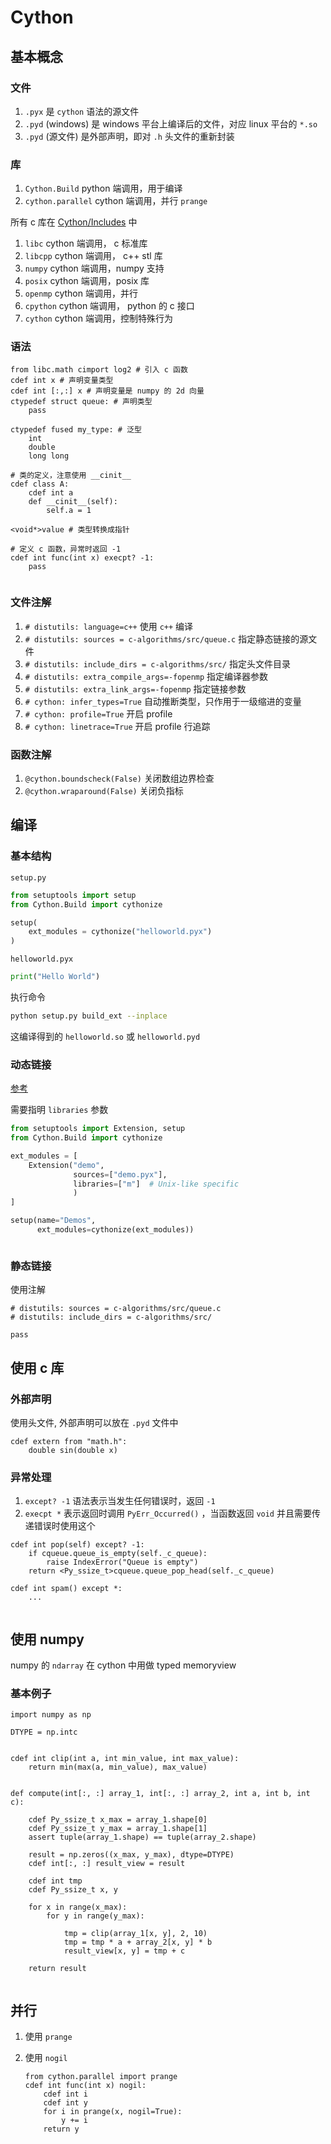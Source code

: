 #+BEGIN_COMMENT
.. title: cython
.. slug: cython
.. date: 2021-08-05 20:47:25 UTC+08:00
.. tags: cython, python
.. category: library
.. link: 
.. description: 
.. type: text

#+END_COMMENT

* Cython
  
** 基本概念
   
*** 文件
    1. ~.pyx~ 是 ~cython~ 语法的源文件
    2. ~.pyd~ (windows) 是 windows 平台上编译后的文件，对应 linux 平台的 ~*.so~
    3. ~.pyd~ (源文件) 是外部声明，即对 ~.h~ 头文件的重新封装

*** 库
    1. ~Cython.Build~ python 端调用，用于编译
    2. ~cython.parallel~ cython 端调用，并行 ~prange~

    所有 c 库在 [[https://github.com/cython/cython/tree/master/Cython/Includes][Cython/Includes]] 中
    1. ~libc~ cython 端调用， c 标准库
    2. ~libcpp~ cython 端调用， c++ stl 库
    3. ~numpy~ cython 端调用，numpy 支持
    4. ~posix~ cython 端调用，posix 库
    5. ~openmp~ cython 端调用，并行
    6. ~cpython~ cython 端调用， python 的 c 接口
    7. ~cython~ cython 端调用，控制特殊行为

*** 语法
    #+begin_src cython
from libc.math cimport log2 # 引入 c 函数
cdef int x # 声明变量类型
cdef int [:,:] x # 声明变量是 numpy 的 2d 向量
ctypedef struct queue: # 声明类型
    pass
    
ctypedef fused my_type: # 泛型
    int
    double
    long long
    
# 类的定义，注意使用 __cinit__
cdef class A:
    cdef int a
    def __cinit__(self):
        self.a = 1
        
<void*>value # 类型转换成指针

# 定义 c 函数，异常时返回 -1
cdef int func(int x) execpt? -1:
    pass

    #+end_src
    
*** 文件注解
    1. ~# distutils: language=c++~ 使用 ~c++~ 编译
    2. ~# distutils: sources = c-algorithms/src/queue.c~ 指定静态链接的源文件
    3. ~# distutils: include_dirs = c-algorithms/src/~ 指定头文件目录
    4. ~# distutils: extra_compile_args=-fopenmp~ 指定编译器参数
    5. ~# distutils: extra_link_args=-fopenmp~ 指定链接参数
    6. ~# cython: infer_types=True~ 自动推断类型，只作用于一级缩进的变量
    7. ~# cython: profile=True~ 开启 profile
    8. ~# cython: linetrace=True~ 开启 profile 行追踪

*** 函数注解
    1. ~@cython.boundscheck(False)~ 关闭数组边界检查
    2. ~@cython.wraparound(False)~ 关闭负指标

** 编译
   
*** 基本结构

    ~setup.py~
    #+begin_src python
from setuptools import setup
from Cython.Build import cythonize

setup(
    ext_modules = cythonize("helloworld.pyx")
)
    #+end_src
   
    ~helloworld.pyx~
    #+begin_src python
print("Hello World")
    #+end_src

    执行命令
    #+begin_src bash
python setup.py build_ext --inplace
    #+end_src 

    这编译得到的 ~helloworld.so~ 或 ~helloworld.pyd~
    
*** 动态链接
    [[https://cython.readthedocs.io/en/latest/src/tutorial/external.html#dynamic-linking][参考]]

    需要指明 ~libraries~ 参数
    #+begin_src python
from setuptools import Extension, setup
from Cython.Build import cythonize

ext_modules = [
    Extension("demo",
              sources=["demo.pyx"],
              libraries=["m"]  # Unix-like specific
              )
]

setup(name="Demos",
      ext_modules=cythonize(ext_modules))


    #+end_src

*** 静态链接
    使用注解 
    #+begin_src cython
# distutils: sources = c-algorithms/src/queue.c
# distutils: include_dirs = c-algorithms/src/

pass
    #+end_src

** 使用 c 库

*** 外部声明
    使用头文件, 外部声明可以放在 ~.pyd~ 文件中
    #+begin_src cython
cdef extern from "math.h":
    double sin(double x)
    #+end_src

*** 异常处理
    1. ~except? -1~ 语法表示当发生任何错误时，返回 ~-1~
    2. ~execpt *~ 表示返回时调用 ~PyErr_Occurred()~ ，当函数返回 ~void~ 并且需要传递错误时使用这个

    #+begin_src cython
cdef int pop(self) except? -1:
    if cqueue.queue_is_empty(self._c_queue):
        raise IndexError("Queue is empty")
    return <Py_ssize_t>cqueue.queue_pop_head(self._c_queue)

cdef int spam() except *:
    ...

    #+end_src

** 使用 numpy
   numpy 的 ~ndarray~ 在 cython 中用做 typed memoryview

*** 基本例子

    #+begin_src cython
import numpy as np

DTYPE = np.intc


cdef int clip(int a, int min_value, int max_value):
    return min(max(a, min_value), max_value)


def compute(int[:, :] array_1, int[:, :] array_2, int a, int b, int c):

    cdef Py_ssize_t x_max = array_1.shape[0]
    cdef Py_ssize_t y_max = array_1.shape[1]
    assert tuple(array_1.shape) == tuple(array_2.shape)

    result = np.zeros((x_max, y_max), dtype=DTYPE)
    cdef int[:, :] result_view = result

    cdef int tmp
    cdef Py_ssize_t x, y

    for x in range(x_max):
        for y in range(y_max):

            tmp = clip(array_1[x, y], 2, 10)
            tmp = tmp * a + array_2[x, y] * b
            result_view[x, y] = tmp + c

    return result

    #+end_src

** 并行
   1. 使用 ~prange~
   2. 使用 ~nogil~

      #+begin_src cython
   from cython.parallel import prange
   cdef int func(int x) nogil:
       cdef int i
       cdef int y
       for i in prange(x, nogil=True):
           y += i 
       return y
      #+end_src

